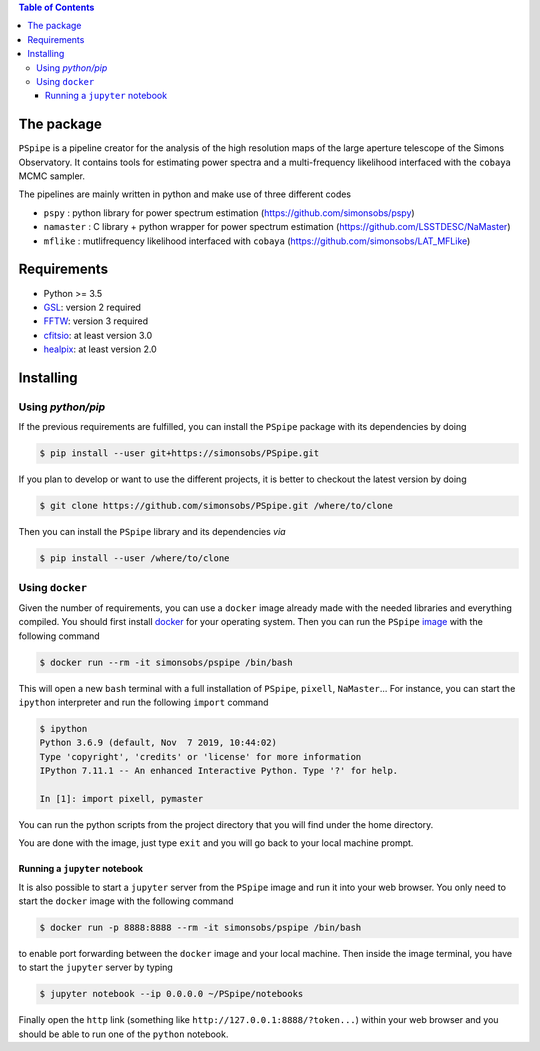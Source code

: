 
.. raw:: html

      <img src="https://github.com/thibautlouis/PSpipe/blob/master/wiki_plot/logo.png" height="400px">

.. contents:: **Table of Contents**


The package
===========

``PSpipe`` is a pipeline creator for the analysis of the high resolution maps of the large aperture
telescope of the Simons Observatory. It contains tools for estimating power spectra and a
multi-frequency likelihood interfaced with the ``cobaya`` MCMC sampler.

The pipelines are mainly written in python and make use of three different codes

* ``pspy`` : python library for power spectrum estimation (https://github.com/simonsobs/pspy)
* ``namaster`` : C library + python wrapper for power spectrum estimation (https://github.com/LSSTDESC/NaMaster)
* ``mflike`` : mutlifrequency likelihood interfaced with ``cobaya`` (https://github.com/simonsobs/LAT_MFLike)

Requirements
============

* Python >= 3.5
* `GSL <https://www.gnu.org/software/gsl/>`_: version 2 required
* `FFTW <http://www.fftw.org/>`_: version 3 required
* `cfitsio <https://heasarc.gsfc.nasa.gov/fitsio/>`_: at least version 3.0
* `healpix <https://sourceforge.net/projects/healpix/>`_: at least version 2.0

Installing
==========

Using `python/pip`
------------------

If the previous requirements are fulfilled, you can install the ``PSpipe`` package with its
dependencies by doing

.. code:: shell

   $ pip install --user git+https://simonsobs/PSpipe.git

If you plan to develop or want to use the different projects, it is better to checkout the latest
version by doing

.. code:: shell

    $ git clone https://github.com/simonsobs/PSpipe.git /where/to/clone

Then you can install the ``PSpipe`` library and its dependencies *via*

.. code:: shell

    $ pip install --user /where/to/clone

Using ``docker``
----------------

Given the number of requirements, you can use a ``docker`` image already made with the needed
libraries and everything compiled. You should first install `docker
<https://docs.docker.com/install/>`_ for your operating system. Then you can run the ``PSpipe``
`image <https://hub.docker.com/repository/docker/simonsobs/pspipe>`_ with the following command

.. code:: shell

   $ docker run --rm -it simonsobs/pspipe /bin/bash

This will open a new ``bash`` terminal with a full installation of ``PSpipe``, ``pixell``,
``NaMaster``... For instance, you can start the ``ipython`` interpreter and run the following
``import`` command

.. code:: shell

   $ ipython
   Python 3.6.9 (default, Nov  7 2019, 10:44:02)
   Type 'copyright', 'credits' or 'license' for more information
   IPython 7.11.1 -- An enhanced Interactive Python. Type '?' for help.

   In [1]: import pixell, pymaster

You can run the python scripts from the project directory that you will find under the home
directory.

You are done with the image, just type ``exit`` and you will go back to your local machine prompt.

Running a ``jupyter`` notebook
~~~~~~~~~~~~~~~~~~~~~~~~~~~~~~

It is also possible to start a ``jupyter`` server from the ``PSpipe`` image and run it into your web
browser. You only need to start the ``docker`` image with the following command

.. code:: shell

   $ docker run -p 8888:8888 --rm -it simonsobs/pspipe /bin/bash

to enable port forwarding between the ``docker`` image and your local machine. Then inside the image
terminal, you have to start the ``jupyter`` server by typing

.. code:: shell

   $ jupyter notebook --ip 0.0.0.0 ~/PSpipe/notebooks

Finally open the ``http`` link (something like ``http://127.0.0.1:8888/?token...``) within your web
browser and you should be able to run one of the ``python`` notebook.
